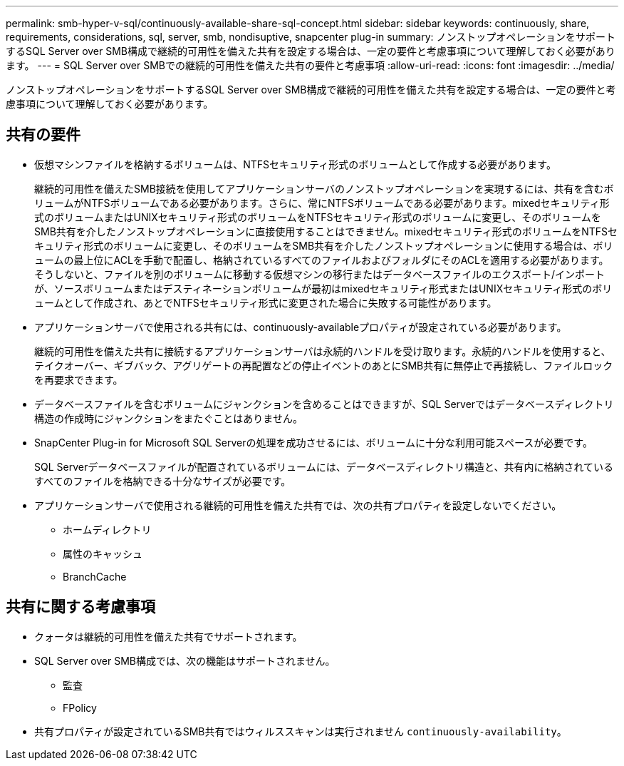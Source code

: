 ---
permalink: smb-hyper-v-sql/continuously-available-share-sql-concept.html 
sidebar: sidebar 
keywords: continuously, share, requirements, considerations, sql, server, smb, nondisuptive, snapcenter plug-in 
summary: ノンストップオペレーションをサポートするSQL Server over SMB構成で継続的可用性を備えた共有を設定する場合は、一定の要件と考慮事項について理解しておく必要があります。 
---
= SQL Server over SMBでの継続的可用性を備えた共有の要件と考慮事項
:allow-uri-read: 
:icons: font
:imagesdir: ../media/


[role="lead"]
ノンストップオペレーションをサポートするSQL Server over SMB構成で継続的可用性を備えた共有を設定する場合は、一定の要件と考慮事項について理解しておく必要があります。



== 共有の要件

* 仮想マシンファイルを格納するボリュームは、NTFSセキュリティ形式のボリュームとして作成する必要があります。
+
継続的可用性を備えたSMB接続を使用してアプリケーションサーバのノンストップオペレーションを実現するには、共有を含むボリュームがNTFSボリュームである必要があります。さらに、常にNTFSボリュームである必要があります。mixedセキュリティ形式のボリュームまたはUNIXセキュリティ形式のボリュームをNTFSセキュリティ形式のボリュームに変更し、そのボリュームをSMB共有を介したノンストップオペレーションに直接使用することはできません。mixedセキュリティ形式のボリュームをNTFSセキュリティ形式のボリュームに変更し、そのボリュームをSMB共有を介したノンストップオペレーションに使用する場合は、ボリュームの最上位にACLを手動で配置し、格納されているすべてのファイルおよびフォルダにそのACLを適用する必要があります。そうしないと、ファイルを別のボリュームに移動する仮想マシンの移行またはデータベースファイルのエクスポート/インポートが、ソースボリュームまたはデスティネーションボリュームが最初はmixedセキュリティ形式またはUNIXセキュリティ形式のボリュームとして作成され、あとでNTFSセキュリティ形式に変更された場合に失敗する可能性があります。

* アプリケーションサーバで使用される共有には、continuously-availableプロパティが設定されている必要があります。
+
継続的可用性を備えた共有に接続するアプリケーションサーバは永続的ハンドルを受け取ります。永続的ハンドルを使用すると、テイクオーバー、ギブバック、アグリゲートの再配置などの停止イベントのあとにSMB共有に無停止で再接続し、ファイルロックを再要求できます。

* データベースファイルを含むボリュームにジャンクションを含めることはできますが、SQL Serverではデータベースディレクトリ構造の作成時にジャンクションをまたぐことはありません。
* SnapCenter Plug-in for Microsoft SQL Serverの処理を成功させるには、ボリュームに十分な利用可能スペースが必要です。
+
SQL Serverデータベースファイルが配置されているボリュームには、データベースディレクトリ構造と、共有内に格納されているすべてのファイルを格納できる十分なサイズが必要です。

* アプリケーションサーバで使用される継続的可用性を備えた共有では、次の共有プロパティを設定しないでください。
+
** ホームディレクトリ
** 属性のキャッシュ
** BranchCache






== 共有に関する考慮事項

* クォータは継続的可用性を備えた共有でサポートされます。
* SQL Server over SMB構成では、次の機能はサポートされません。
+
** 監査
** FPolicy


* 共有プロパティが設定されているSMB共有ではウィルススキャンは実行されません `continuously-availability`。

